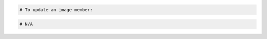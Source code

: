 .. code-block:: csharp

.. code-block:: curl
    # To update an image member:
    $ curl -s $publicurl/images/{imageId}/members/{memberId} -X PUT \
        -d '{"status":"accepted"}' -H "X-Auth-Token: $token" | python -m json.tool
    # NOTE: {imageId} and {memberId} are placeholders:
    # Replace them with actual values and do not enclose the values with {}.
.. code-block:: java

.. code-block:: javascript

.. code-block:: php

    # To update an image member:
    
.. code-block:: python

.. code-block:: ruby

  # N/A
